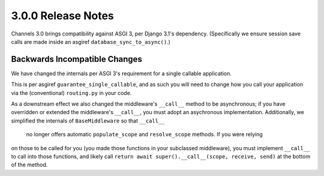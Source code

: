 3.0.0 Release Notes
===================

Channels 3.0 brings compatibility against ASGI 3, per Django 3.1's dependency.
(Specifically we ensure session save calls are made inside an asgiref
``database_sync_to_async()``.)


Backwards Incompatible Changes
------------------------------

We have changed the internals per ASGI 3's requirement for a single callable application.

This is per asgiref ``guarantee_single_callable``, and as such you will need to change how you
call your application via the (conventional) ``routing.py`` in your code.

As a downstream effect we also changed the middleware's ``__call__`` method to be asynchronous;
if you have overridden or extended the middleware's ``__call__``, you must adopt an asychronous
implementation. Additionally, we simplified the internals of ``BaseMiddleware`` so that ``__call__``
 no longer offers automatic ``populate_scope`` and ``resolve_scope`` methods. If you were relying
on those to be called for you (you made those functions in your subclassed middleware), you must
implement ``__call__`` to call into those functions, and
likely call ``return await super().__call__(scope, receive, send)`` at the bottom of the method.

